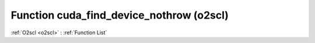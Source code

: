Function cuda_find_device_nothrow (o2scl)
=========================================

:ref:`O2scl <o2scl>` : :ref:`Function List`

.. doxygenfunction:: o2scl::cuda_find_device_nothrow
